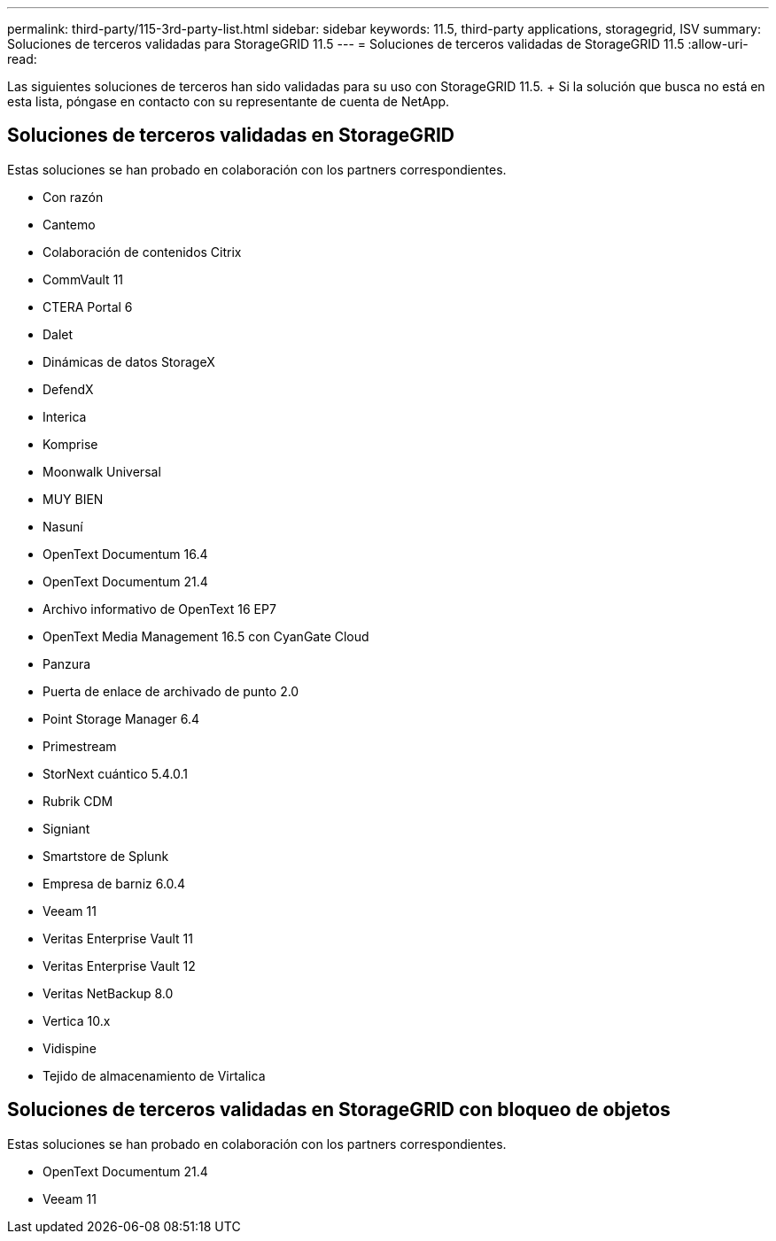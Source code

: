 ---
permalink: third-party/115-3rd-party-list.html 
sidebar: sidebar 
keywords: 11.5, third-party applications, storagegrid, ISV 
summary: Soluciones de terceros validadas para StorageGRID 11.5 
---
= Soluciones de terceros validadas de StorageGRID 11.5
:allow-uri-read: 


[role="lead"]
Las siguientes soluciones de terceros han sido validadas para su uso con StorageGRID 11.5. + Si la solución que busca no está en esta lista, póngase en contacto con su representante de cuenta de NetApp.



== Soluciones de terceros validadas en StorageGRID

Estas soluciones se han probado en colaboración con los partners correspondientes.

* Con razón
* Cantemo
* Colaboración de contenidos Citrix
* CommVault 11
* CTERA Portal 6
* Dalet
* Dinámicas de datos StorageX
* DefendX
* Interica
* Komprise
* Moonwalk Universal
* MUY BIEN
* Nasuní
* OpenText Documentum 16.4
* OpenText Documentum 21.4
* Archivo informativo de OpenText 16 EP7
* OpenText Media Management 16.5 con CyanGate Cloud
* Panzura
* Puerta de enlace de archivado de punto 2.0
* Point Storage Manager 6.4
* Primestream
* StorNext cuántico 5.4.0.1
* Rubrik CDM
* Signiant
* Smartstore de Splunk
* Empresa de barniz 6.0.4
* Veeam 11
* Veritas Enterprise Vault 11
* Veritas Enterprise Vault 12
* Veritas NetBackup 8.0
* Vertica 10.x
* Vidispine
* Tejido de almacenamiento de Virtalica




== Soluciones de terceros validadas en StorageGRID con bloqueo de objetos

Estas soluciones se han probado en colaboración con los partners correspondientes.

* OpenText Documentum 21.4
* Veeam 11

